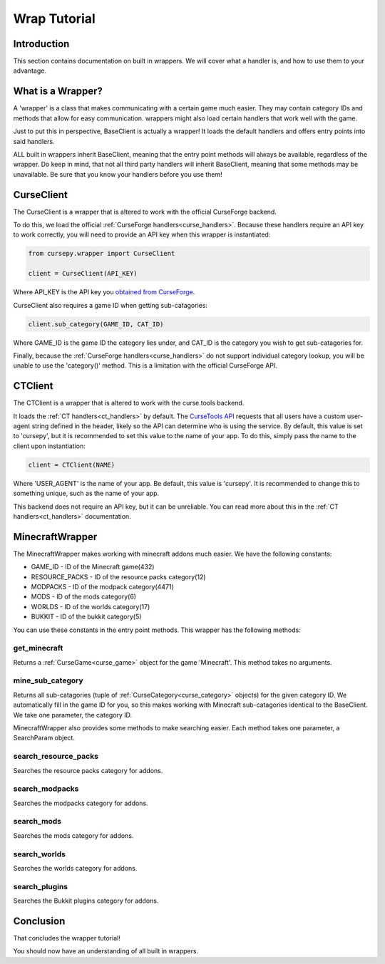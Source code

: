 =============
Wrap Tutorial
=============

Introduction
============

This section contains documentation on built in wrappers.
We will cover what a handler is, 
and how to use them to your advantage.

What is a Wrapper?
==================

A 'wrapper' is a class that makes communicating with a certain game much easier.
They may contain category IDs and methods that allow for easy communication.
wrappers might also load certain handlers that work well
with the game.

Just to put this in perspective,
BaseClient is actually a wrapper!
It loads the default handlers and offers entry 
points into said handlers.

ALL built in wrappers inherit BaseClient,
meaning that the entry point methods will always be available,
regardless of the wrapper.
Do keep in mind, that not all third party handlers
will inherit BaseClient, meaning that some methods may be unavailable.
Be sure that you know your handlers before you use them!

.. _curse_client:

CurseClient
===========

The CurseClient is a wrapper that is altered to work with the official CurseForge backend.

To do this, we load the official :ref:`CurseForge handlers<curse_handlers>`.
Because these handlers require an API key to work correctly,
you will need to provide an API key when this wrapper is instantiated:

.. code-block:: python

    from cursepy.wrapper import CurseClient

    client = CurseClient(API_KEY)

Where API_KEY is the API key you `obtained from CurseForge <https://docs.curseforge.com/#what-is-curseforge-core>`_.

CurseClient also requires a game ID when getting sub-catagories:

.. code-block:: python

    client.sub_category(GAME_ID, CAT_ID)

Where GAME_ID is the game ID the category lies under,
and CAT_ID is the category you wish to get sub-catagories for.

Finally, because the :ref:`CurseForge handlers<curse_handlers>` do not support individual category lookup,
you will be unable to use the 'category()' method.
This is a limitation with the official CurseForge API.

.. _ct_client:

CTClient
========

The CTClient is a wrapper that is altered to work with the curse.tools backend.

It loads the :ref:`CT handlers<ct_handlers>` by default.
The `CurseTools API <https://api.curse.tools/>`_ requests that all users have a custom user-agent string
defined in the header, likely so the API can determine who is using the service.
By default, this value is set to 'cursepy', but it is recommended to set this value to the name of your app.
To do this, simply pass the name to the client upon instantiation:

.. code-block:: python

    client = CTClient(NAME)

Where 'USER_AGENT' is the name of your app.
Be default, this value is 'cursepy'.
It is recommended to change this to something unique,
such as the name of your app.

This backend does not require an API key,
but it can be unreliable.
You can read more about this in the :ref:`CT handlers<ct_handlers>` documentation.

MinecraftWrapper
================

The MinecraftWrapper makes working with minecraft addons much easier.
We have the following constants:

* GAME_ID - ID of the Minecraft game(432)
* RESOURCE_PACKS - ID of the resource packs category(12)
* MODPACKS - ID of the modpack category(4471)
* MODS - ID of the mods category(6)
* WORLDS - ID of the worlds category(17)
* BUKKIT - ID of the bukkit category(5)

You can use these constants in the entry point methods.
This wrapper has the following methods:

get_minecraft
-------------

Returns a :ref:`CurseGame<curse_game>` object for the game 'Minecraft'.
This method takes no arguments.

mine_sub_category
-----------------

Returns all sub-catagories (tuple of :ref:`CurseCategory<curse_category>` objects) for the given category ID.
We automatically fill in the game ID for you,
so this makes working with Minecraft sub-catagories identical to the BaseClient.
We take one parameter, the category ID.

MinecraftWrapper also provides some methods to make searching easier.
Each method takes one parameter, a SearchParam object.

search_resource_packs
---------------------

Searches the resource packs category for addons.

search_modpacks
---------------

Searches the modpacks category for addons.

search_mods
-----------

Searches the mods category for addons.

search_worlds
-------------

Searches the worlds category for addons.

search_plugins
--------------

Searches the Bukkit plugins category for addons.

Conclusion
==========

That concludes the wrapper tutorial!

You should now have an understanding of all built in wrappers.